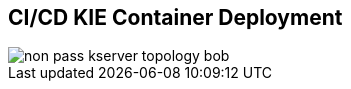 :scrollbar:
:data-uri:
:noaudio:

== CI/CD KIE Container Deployment

image::images/non_pass_kserver_topology_bob.gif[align="center"]


ifdef::showscript[]


endif::showscript[]

